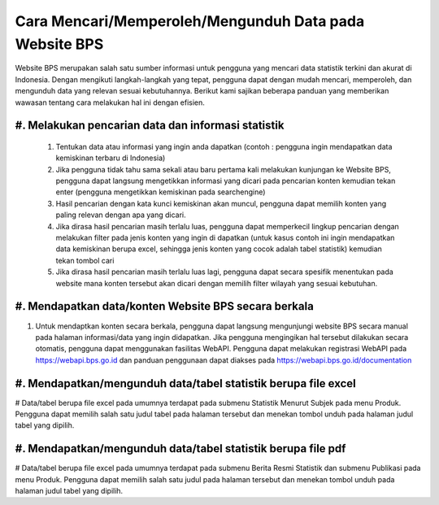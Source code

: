 Cara Mencari/Memperoleh/Mengunduh Data pada Website BPS
=======================================================

Website BPS merupakan salah satu sumber informasi untuk pengguna yang mencari data statistik terkini dan akurat di Indonesia. Dengan mengikuti langkah-langkah yang tepat, pengguna dapat dengan mudah mencari, memperoleh, dan mengunduh data yang relevan sesuai kebutuhannya. Berikut kami sajikan beberapa panduan yang memberikan wawasan tentang cara melakukan hal ini dengan efisien.

#. Melakukan pencarian data dan informasi statistik
---------------------------------------------------
  #. Tentukan data atau informasi yang ingin anda dapatkan (contoh : pengguna ingin mendapatkan data kemiskinan terbaru di Indonesia)
  #. Jika pengguna tidak tahu sama sekali atau baru pertama kali melakukan kunjungan ke Website BPS, pengguna dapat langsung mengetikkan informasi yang dicari pada pencarian konten kemudian tekan enter (pengguna mengetikkan kemiskinan pada searchengine)
  #. Hasil pencarian dengan kata kunci kemiskinan akan muncul, pengguna dapat memilih konten yang paling relevan dengan apa yang dicari.
  #. Jika dirasa hasil pencarian masih terlalu luas, pengguna dapat memperkecil lingkup pencarian dengan melakukan filter pada jenis konten yang ingin di dapatkan (untuk kasus contoh ini ingin mendapatkan data kemiskinan berupa excel, sehingga jenis konten yang cocok adalah tabel statistik) kemudian tekan tombol cari
  #. Jika dirasa hasil pencarian masih terlalu luas lagi, pengguna dapat secara spesifik menentukan pada website mana konten tersebut akan dicari dengan memilih filter wilayah yang sesuai kebutuhan.


#. Mendapatkan data/konten Website BPS secara berkala
-----------------------------------------------------
#. Untuk mendaptkan konten secara berkala, pengguna dapat langsung mengunjungi website BPS secara manual pada halaman informasi/data yang ingin didapatkan. Jika pengguna mengingikan hal tersebut dilakukan secara otomatis, pengguna dapat menggunakan fasilitas WebAPI. Pengguna dapat melakukan registrasi WebAPI pada https://webapi.bps.go.id dan panduan penggunaan dapat diakses pada https://webapi.bps.go.id/documentation

#. Mendapatkan/mengunduh data/tabel statistik berupa file excel
---------------------------------------------------------------
# Data/tabel berupa file excel pada umumnya terdapat pada submenu Statistik Menurut Subjek pada menu Produk. Pengguna dapat memilih salah satu judul tabel pada halaman tersebut dan menekan tombol unduh pada halaman judul tabel yang dipilih. 

#. Mendapatkan/mengunduh data/tabel statistik berupa file pdf
--------------------------------------------------------------
# Data/tabel berupa file excel pada umumnya terdapat pada submenu Berita Resmi Statistik dan submenu Publikasi pada menu Produk. Pengguna dapat memilih salah satu judul pada halaman tersebut dan menekan tombol unduh pada halaman judul tabel yang dipilih. 
